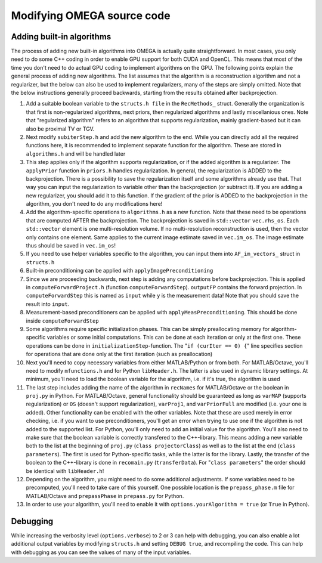 Modifying OMEGA source code
===========================


Adding built-in algorithms
--------------------------

The process of adding new built-in algorithms into OMEGA is actually quite straightforward. In most cases, you only need to do some C++ coding in order to enable GPU support for both CUDA and OpenCL. This means
that most of the time you don't need to do actual GPU coding to implement algorithms on the GPU. The following points explain the general process of adding new algorithms. The list assumes that the algorithm is a
reconstruction algorithm and not a regularizer, but the below can also be used to implement regularizers, many of the steps are simply omitted. Note that the below instructions generally proceed backwards, starting from the results
obtained after backprojection.

1. Add a suitable boolean variable to the ``structs.h file`` in the ``RecMethods_`` struct. Generally the organization is that first is non-regularized algorithms, next priors, then regularized algorithms and lastly miscellanious ones. Note that "regularized algorithm" refers to an algorithm that supports regularization, mainly gradient-based but it can also be proximal TV or TGV.
2. Next modify ``subiterStep.h`` and add the new algorithm to the end. While you can directly add all the required functions here, it is recommended to implement separate function for the algorithm. These are stored in ``algorithms.h`` and will be handled later
3. This step applies only if the algorithm supports regularization, or if the added algorithm is a regularizer. The ``applyPrior`` function in ``priors.h`` handles regularization. In general, the regularization is ADDED to the backprojection. There is a possibility to save the regularization itself and some algorithms already use that. That way you can input the regularization to variable other than the backprojection (or subtract it). If you are adding a new regularizer, you should add it to this function. If the gradient of the prior is ADDED to the backprojection in the algorithm, you don't need to do any modifications here!
4. Add the algorithm-specific operations to ``algorithms.h`` as a new function. Note that these need to be operations that are computed AFTER the backprojection. The backprojection is saved in ``std::vector`` ``vec.rhs_os``. Each ``std::vector`` element is one multi-resolution volume. If no multi-resolution reconstruction is used, then the vector only contains one element. Same applies to the current image estimate saved in ``vec.im_os``. The image estimate thus should be saved in ``vec.im_os``!
5. If you need to use helper variables specific to the algorithm, you can input them into ``AF_im_vectors_`` struct in ``structs.h``
6. Built-in preconditioning can be applied with ``applyImagePreconditioning``
7. Since we are proceeding backwards, next step is adding any computations before backprojection. This is applied in ``computeForwardProject.h`` (function ``computeForwardStep``). ``outputFP`` contains the forward projection. In ``computeForwardStep`` this is named as ``input`` while ``y`` is the measurement data! Note that you should save the result into ``input``.
8. Measurement-based preconditioners can be applied with ``applyMeasPreconditioning``. This should be done inside ``computeForwardStep``
9. Some algorithms require specific initialization phases. This can be simply preallocating memory for algorithm-specific variables or some initial computations. This can be done at each iteration or only at the first one. These operations can be done in ``initializationStep``-function. The "``if (curIter == 0) {``" line specifies section for operations that are done only at the first iteration (such as preallocation)
10. Next you'll need to copy necessary variables from either MATLAB/Python or from both. For MATLAB/Octave, you'll need to modify ``mfunctions.h`` and for Python ``libHeader.h``. The latter is also used in dynamic library settings. At minimum, you'll need to load the boolean variable for the algorithm, i.e. if it's true, the algorithm is used
11. The last step includes adding the name of the algorithm in ``recNames`` for MATLAB/Octave or the boolean in ``proj.py`` in Python. For MATLAB/Octave, general functionality should be guaranteed as long as ``varMAP`` (supports regularization) or ``OS`` (doesn't support regularization), ``varProj1``, and ``varPriorFull`` are modified (i.e. your one is added). Other functionality can be enabled with the other variables. Note that these are used merely in error checking, i.e. if you want to use preconditioners, you'll get an error when trying to use one if the algorithm is not added to the supported list. For Python, you'll only need to add an initial value for the algorithm. You'll also need to make sure that the boolean variable is correctly transfered to the C++-library. This means adding a new variable both to the list at the beginning of ``proj.py`` (``class projectorClass``) as well as to the list at the end (``class parameters``). The first is used for Python-specific tasks, while the latter is for the library. Lastly, the transfer of the boolean to the C++-library is done in ``recomain.py`` (``transferData``). For "``class parameters``" the order should be identical with ``libHeader.h``!
12. Depending on the algorithm, you might need to do some additional adjustments. If some variables need to be precomputed, you'll need to take care of this yourself. One possible location is the ``prepass_phase.m`` file for MATLAB/Octave and ``prepassPhase`` in ``prepass.py`` for Python.
13. In order to use your algorithm, you'll need to enable it with ``options.yourAlgorithm = true`` (or ``True`` in Python).


Debugging
---------

While increasing the verbosity level (``options.verbose``) to 2 or 3 can help with debugging, you can also enable a lot additional output variables by modifying ``structs.h`` and setting ``DEBUG true``, and recompiling
the code. This can help with debugging as you can see the values of many of the input variables.